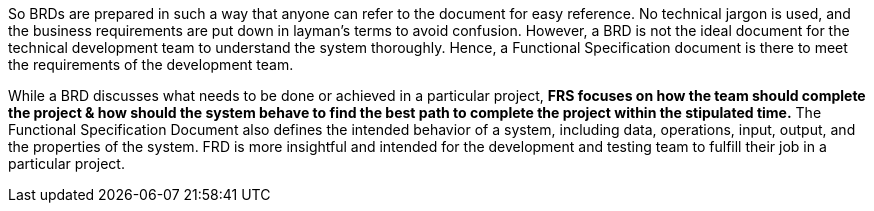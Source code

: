 So BRDs are prepared in such a way that anyone can refer to the document for easy reference. No technical jargon is used, and the business requirements are put down in layman’s terms to avoid confusion. However, a BRD is not the ideal document for the technical development team to understand the system thoroughly. Hence, a Functional Specification document is there to meet the requirements of the development team.

While a BRD discusses what needs to be done or achieved in a particular project, *FRS focuses on how the team should complete the project & how should the system behave to find the best path to complete the project within the stipulated time.* The Functional Specification Document also defines the intended behavior of a system, including data, operations, input, output, and the properties of the system. FRD is more insightful and intended for the development and testing team to fulfill their job in a particular project.
